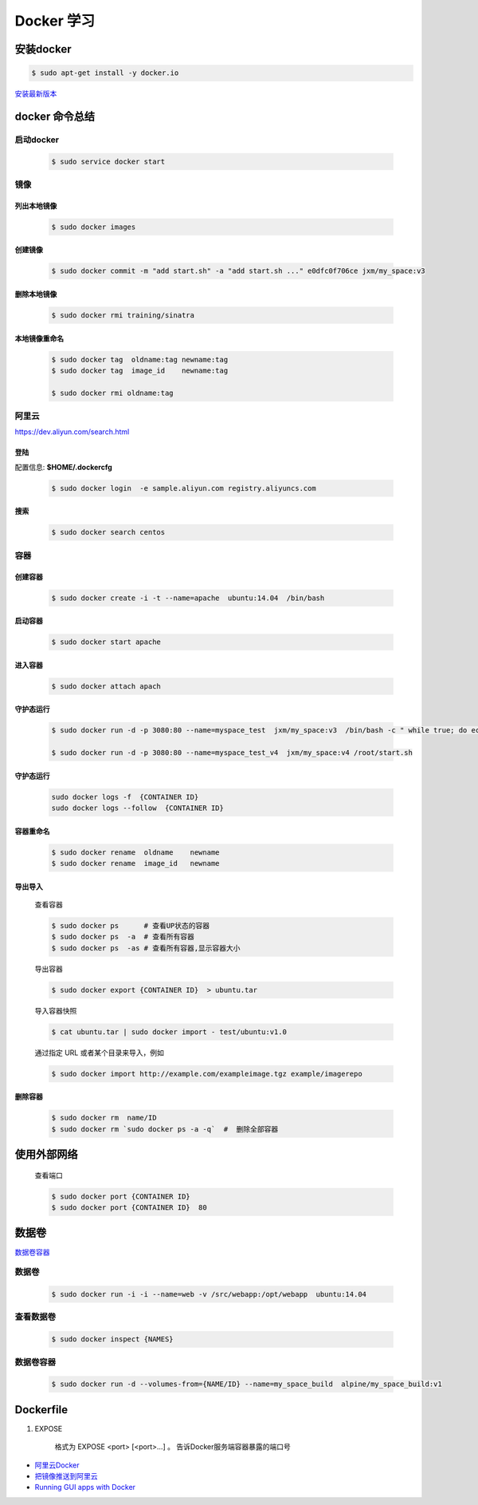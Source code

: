 Docker 学习
===================

安装docker  
------------

.. code-block:: sh

     $ sudo apt-get install -y docker.io


`安装最新版本 <https://docs.docker.com/engine/installation/>`_


docker 命令总结 
------------------


启动docker
^^^^^^^^^^^^^^^^^

    .. code-block:: sh

         $ sudo service docker start

镜像
^^^^^^^^^^

``列出本地镜像``
""""""""""""""""""

    .. code-block:: sh

        $ sudo docker images


``创建镜像``
""""""""""""""""""

    .. code-block:: sh

        $ sudo docker commit -m "add start.sh" -a "add start.sh ..." e0dfc0f706ce jxm/my_space:v3

``删除本地镜像``
""""""""""""""""""

    .. code-block:: sh

        $ sudo docker rmi training/sinatra

``本地镜像重命名``
""""""""""""""""""

    .. code-block:: sh

        $ sudo docker tag  oldname:tag newname:tag 
        $ sudo docker tag  image_id    newname:tag 
        
        $ sudo docker rmi oldname:tag



阿里云
^^^^^^^^^

https://dev.aliyun.com/search.html

``登陆``
"""""""""

配置信息: **$HOME/.dockercfg**

    .. code-block::  sh
        
        $ sudo docker login  -e sample.aliyun.com registry.aliyuncs.com

``搜索``
""""""""""""""""""""

    .. code-block:: sh

        $ sudo docker search centos

容器
^^^^^^^^^^

``创建容器``
""""""""""""""

    .. code-block:: sh

       $ sudo docker create -i -t --name=apache  ubuntu:14.04  /bin/bash


``启动容器``
""""""""""""""

    .. code-block:: sh

        $ sudo docker start apache


``进入容器``
""""""""""""""

    .. code-block:: sh

        $ sudo docker attach apach


``守护态运行``
""""""""""""""

    .. code-block:: sh

        $ sudo docker run -d -p 3080:80 --name=myspace_test  jxm/my_space:v3  /bin/bash -c " while true; do echo hello world; sleep 1; done"
 
        $ sudo docker run -d -p 3080:80 --name=myspace_test_v4  jxm/my_space:v4 /root/start.sh

``守护态运行``
""""""""""""""

    .. code-block:: sh

        sudo docker logs -f  {CONTAINER ID}
        sudo docker logs --follow  {CONTAINER ID}


``容器重命名``
""""""""""""""""""

    .. code-block:: sh

        $ sudo docker rename  oldname    newname 
        $ sudo docker rename  image_id   newname 
        

``导出导入``
""""""""""""""


    查看容器 

    .. code-block:: sh

        $ sudo docker ps      # 查看UP状态的容器
        $ sudo docker ps  -a  # 查看所有容器
        $ sudo docker ps  -as # 查看所有容器,显示容器大小


    导出容器

    .. code-block:: sh

        $ sudo docker export {CONTAINER ID}  > ubuntu.tar

    导入容器快照
    
    .. code-block:: sh

        $ cat ubuntu.tar | sudo docker import - test/ubuntu:v1.0

    通过指定 URL 或者某个目录来导入，例如

    .. code-block:: sh

        $ sudo docker import http://example.com/exampleimage.tgz example/imagerepo




``删除容器``
""""""""""""""

    .. code-block:: sh

        $ sudo docker rm  name/ID
        $ sudo docker rm `sudo docker ps -a -q`  #  删除全部容器

使用外部网络
---------------
    
    查看端口

    .. code-block:: sh

        $ sudo docker port {CONTAINER ID}
        $ sudo docker port {CONTAINER ID}  80


数据卷
-------------

`数据卷容器 <http://wiki.jikexueyuan.com/project/docker-technology-and-combat/datacontainer.html>`_

``数据卷``
^^^^^^^^^^

    .. code-block:: sh

        $ sudo docker run -i -i --name=web -v /src/webapp:/opt/webapp  ubuntu:14.04

``查看数据卷``
^^^^^^^^^^^^^^^^^

    .. code-block:: sh
        
        $ sudo docker inspect {NAMES}


``数据卷容器``
^^^^^^^^^^^^^^^^

    .. code-block:: sh
        
        $ sudo docker run -d --volumes-from={NAME/ID} --name=my_space_build  alpine/my_space_build:v1


Dockerfile
-----------

#. EXPOSE

    格式为 EXPOSE <port> [<port>...] 。
    告诉Docker服务端容器暴露的端口号



* `阿里云Docker <https://dev.aliyun.com/search.html>`_
* `把镜像推送到阿里云 <https://ninghao.net/video/3780>`_
* `Running GUI apps with Docker <http://fabiorehm.com/blog/2014/09/11/running-gui-apps-with-docker/?utm_source=tuicool&utm_medium=referral>`_ 

